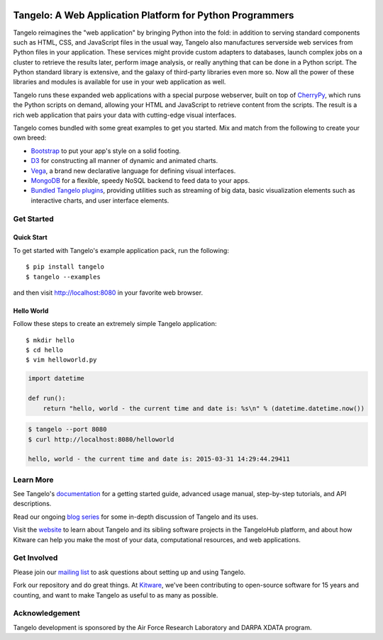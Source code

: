 .. image:: https://badge.fury.io/py/tangelo.svg
    :target: http://badge.fury.io/py/tangelo
    
.. image:: https://pypip.in/d/tangelo/badge.svg
    :target: https://pypi.python.org/pypi/tangelo

.. image:: https://pypip.in/license/tangelo/badge.svg
    :target: http://www.apache.org/licenses/LICENSE-2.0.html
    :alt: License

.. image:: https://travis-ci.org/Kitware/tangelo.svg?branch=master
    :target: https://travis-ci.org/Kitware/tangelo

.. image:: https://readthedocs.org/projects/pip/badge/
    :target: http://tangelo.readthedocs.org/en/latest/

============================================================
 Tangelo: A Web Application Platform for Python Programmers
============================================================

Tangelo reimagines the "web application" by bringing Python into the fold:  in
addition to serving standard components such as HTML, CSS, and JavaScript files
in the usual way, Tangelo also manufactures serverside web services from Python
files in your application.  These services might provide custom adapters to
databases, launch complex jobs on a cluster to retrieve the results later,
perform image analysis, or really anything that can be done in a Python script.
The Python standard library is extensive, and the galaxy of third-party
libraries even more so.  Now all the power of these libraries and modules is
available for use in your web application as well.

Tangelo runs these expanded web applications with a special purpose webserver,
built on top of `CherryPy <http://www.cherrypy.org/>`_, which runs the Python
scripts on demand, allowing your HTML and JavaScript to retrieve content from
the scripts.  The result is a rich web application that pairs your data with
cutting-edge visual interfaces.

Tangelo comes bundled with some great examples to get you started. Mix and match
from the following to create your own breed:

* `Bootstrap <http://twitter.github.io/bootstrap/>`_ to put your app's style on
  a solid footing.

* `D3 <http://d3js.org>`_ for constructing all manner of dynamic and animated
  charts.

* `Vega <http://trifacta.github.io/vega/>`_, a brand new declarative language
  for defining visual interfaces.

* `MongoDB <http://www.mongodb.org>`_ for a flexible, speedy NoSQL backend to
  feed data to your apps.

* `Bundled Tangelo plugins
  <http://tangelo.readthedocs.org/en/latest/bundled-plugins.html>`_, providing
  utilities such as streaming of big data, basic visualization elements such as
  interactive charts, and user interface elements.

Get Started
===========

Quick Start
-----------

To get started with Tangelo's example application pack, run the following: ::

    $ pip install tangelo
    $ tangelo --examples

and then visit http://localhost:8080 in your favorite web browser.

Hello World
-----------

Follow these steps to create an extremely simple Tangelo application: ::

    $ mkdir hello
    $ cd hello
    $ vim helloworld.py

.. code-block:: python

    import datetime

    def run():
        return "hello, world - the current time and date is: %s\n" % (datetime.datetime.now())

.. code-block:: none

    $ tangelo --port 8080
    $ curl http://localhost:8080/helloworld

    hello, world - the current time and date is: 2015-03-31 14:29:44.29411

Learn More
==========

See Tangelo's `documentation <http://tangelo.readthedocs.org/>`_ for a getting
started guide, advanced usage manual, step-by-step tutorials, and API descriptions.

Read our ongoing `blog series <http://www.kitware.com/blog/home/post/805>`_ for
some in-depth discussion of Tangelo and its uses.

Visit the `website <http://www.tangelohub.org/tangelo/>`_ to learn about
Tangelo and its sibling software projects in the TangeloHub platform, and about
how Kitware can help you make the most of your data, computational resources,
and web applications.

Get Involved
============

Please join our `mailing list <http://public.kitware.com/cgi-bin/mailman/listinfo/tangelo-users>`_
to ask questions about setting up and using Tangelo.

Fork our repository and do great things. At `Kitware <http://www.kitware.com>`_,
we've been contributing to open-source software for 15 years and counting, and
want to make Tangelo as useful to as many as possible.

Acknowledgement
===============

Tangelo development is sponsored by the Air Force Research Laboratory and DARPA XDATA program.
